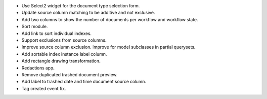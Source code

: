 - Use Select2 widget for the document type selection form.
- Update source column matching to be additive and not exclusive.
- Add two columns to show the number of documents per workflow and
  workflow state.
- Sort module.
- Add link to sort individual indexes.
- Support exclusions from source columns.
- Improve source column exclusion. Improve for model subclasses in partial querysets.
- Add sortable index instance label column.
- Add rectangle drawing transformation.
- Redactions app.
- Remove duplicated trashed document preview.
- Add label to trashed date and time document source column.
- Tag created event fix.
